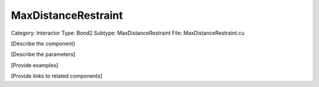 MaxDistanceRestraint
---------------------

Category: Interactor
Type: Bond2
Subtype: MaxDistanceRestraint
File: MaxDistanceRestraint.cu

[Describe the component]

[Describe the parameters]

[Provide examples]

[Provide links to related components]